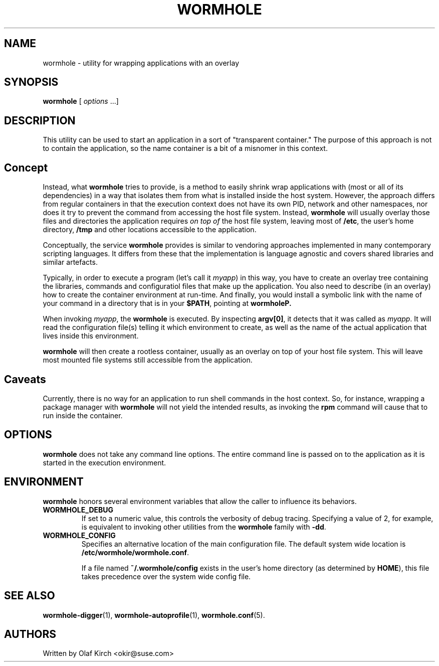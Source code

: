 .\"  Copyright (C) 2020-2021 Olaf Kirch <okir@suse.de>
.\"
.\"  This program is free software; you can redistribute it and/or modify
.\"  it under the terms of the GNU General Public License as published by
.\"  the Free Software Foundation; either version 2 of the License, or
.\"  (at your option) any later version.
.\"
.\"  This program is distributed in the hope that it will be useful,
.\"  but WITHOUT ANY WARRANTY; without even the implied warranty of
.\"  MERCHANTABILITY or FITNESS FOR A PARTICULAR PURPOSE.  See the
.\"  GNU General Public License for more details.
.\"
.\"  You should have received a copy of the GNU General Public License
.\"  along with this program; if not, write to the Free Software
.\"  Foundation, Inc., 675 Mass Ave, Cambridge, MA 02139, USA.
.\"
.ds UT \fBwormhole\fP
.TH WORMHOLE 1 "8 Feb 2021" "Linux" "Wormhole Manual"
.SH NAME
wormhole - utility for wrapping applications with an overlay
.SH SYNOPSIS
.BR wormhole " [ \fIoptions\fP ...]
.SH DESCRIPTION
This utility can be used to start an application in a sort of \(dqtransparent
container.\(dq
The purpose of this approach is not to contain the application, so the
name container is a bit of a misnomer in this context.
.SH Concept
Instead, what \*(UT tries to provide, is a method to easily
shrink wrap applications with (most or all of its dependencies) in a way
that isolates them from what is installed inside the host system.
However, the approach differs from regular containers in that the
execution context does not have its own PID, network and other namespaces,
nor does it try to prevent the command from accessing the host file system.
Instead, \*(UT will usually overlay those files and directories
the application requires \fIon top of\fP the host file system, leaving
most of \fB/etc\fP, the user's home directory, \fB/tmp\fP and other locations
accessible to the application.
.P
Conceptually, the service \*(UT provides is similar to
vendoring approaches implemented in many contemporary scripting
languages. It differs from these that the implementation is language
agnostic and covers shared libraries and similar artefacts.
.P
Typically, in order to execute a program (let's call it \fImyapp\fP)
in this way, you have to create an overlay tree containing the
libraries, commands and configuratiol files that make up the
application. You also need to describe (in an overlay) how to
create the container environment at run-time. And finally, you
would install a symbolic link with the name of your command in a
directory that is in your \fB$PATH\fP, pointing at \fBwormhole\P.
.P
When invoking \fImyapp\fP, the \*(UT is executed. By
inspecting \fBargv[0]\fP, it detects that it was called as \fImyapp\fP.
It will read the configuration file(s) telling it which environment
to create, as well as the name of the actual application that lives
inside this environment.
.P
\*(UT will then create a rootless container, usually as
an overlay on top of your host file system. This will leave most
mounted file systems still accessible from the application.
.SH Caveats
Currently, there is no way for an application to run shell commands
in the host context. So, for instance, wrapping a package manager
with \*(UT will not yield the intended results, as invoking
the \fBrpm\fP command will cause that to run inside the container.
.SH OPTIONS
\*(UT does not take any command line options. The entire
command line is passed on to the application as it is started in
the execution environment.
.SH ENVIRONMENT
\*(UT honors several environment variables that allow
the caller to influence its behaviors.
.TP
.B WORMHOLE_DEBUG
If set to a numeric value, this controls the verbosity of
debug tracing. Specifying a value of 2, for example, is equivalent
to invoking other utilities from the \*(UT family with
\fB\-dd\fP.
.TP
.B WORMHOLE_CONFIG
Specifies an alternative location of the main configuration file.
The default system wide location is \fB/etc/wormhole/wormhole.conf\fP.
.IP
If a file named \fB~/.wormhole/config\fP exists in the user's
home directory (as determined by \fBHOME\fP), this file takes
precedence over the system wide config file.
.SH SEE ALSO
.BR wormhole-digger (1),
.BR wormhole-autoprofile (1),
.BR wormhole.conf (5).
.SH AUTHORS
Written by Olaf Kirch <okir@suse.com>
